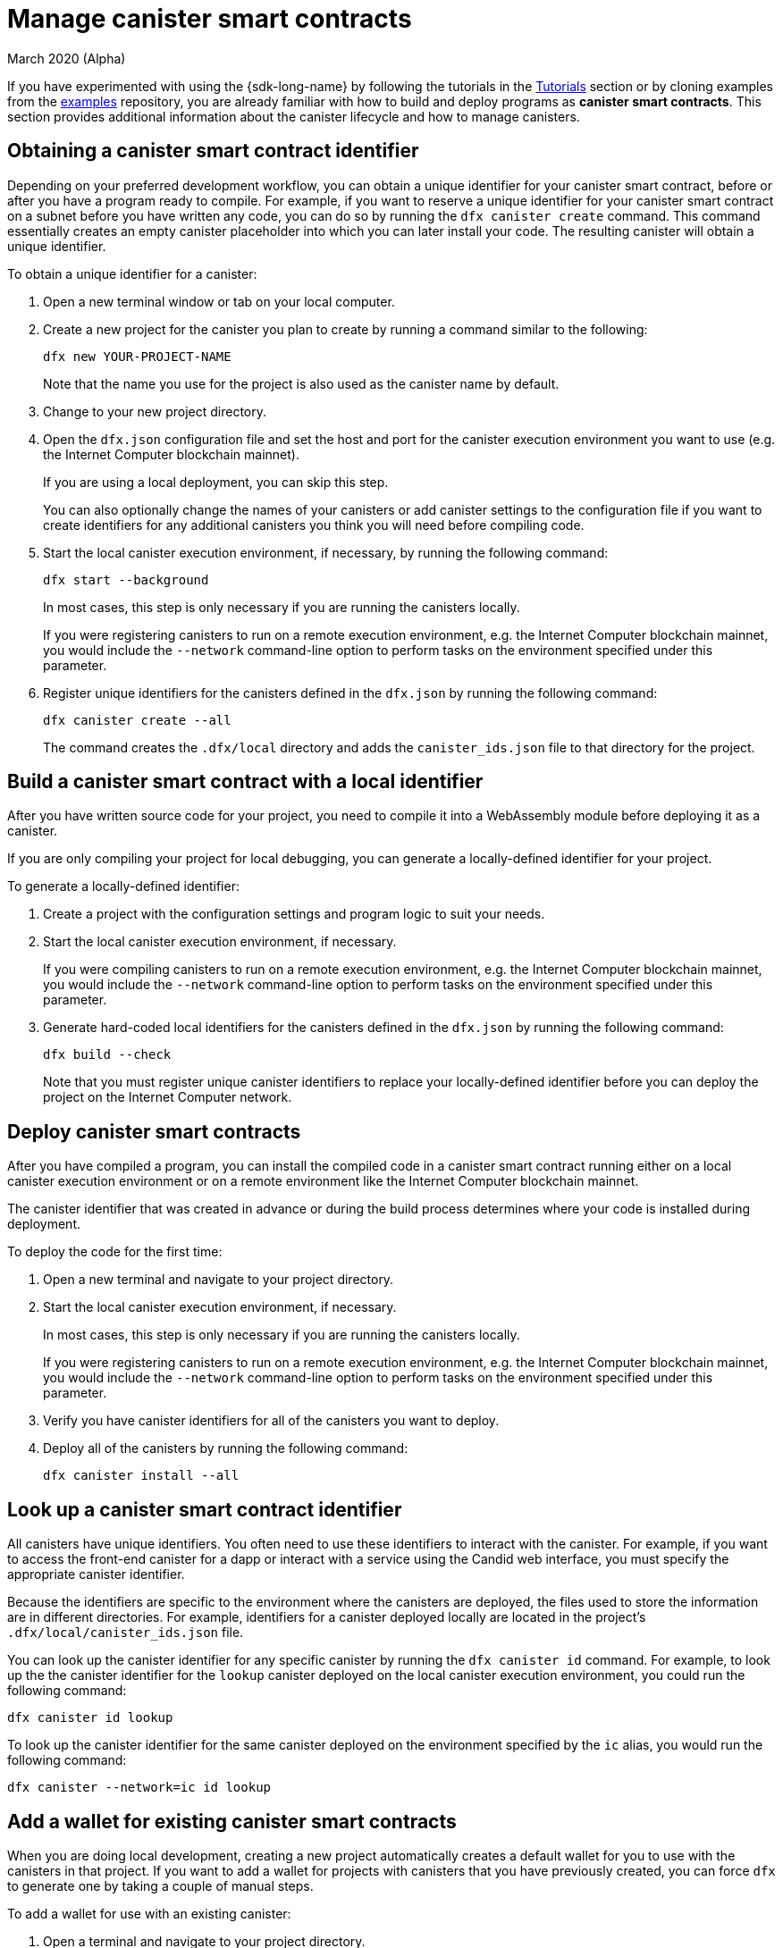 = Manage canister smart contracts
March 2020 (Alpha)
ifdef::env-github,env-browser[:outfilesuffix:.adoc]
:proglang: Motoko
:IC: Internet Computer
:company-id: DFINITY

If you have experimented with using the {sdk-long-name} by following the tutorials in the link:tutorials-intro{outfilesuffix}[Tutorials] section or by cloning examples from the link:https://github.com/dfinity/examples[examples] repository, you are already familiar with how to build and deploy programs as **canister smart contracts**.
This section provides additional information about the canister lifecycle and how to manage canisters.

[[create-canister]]
== Obtaining a canister smart contract identifier

Depending on your preferred development workflow, you can obtain a unique identifier for your canister smart contract, before or after you have a program ready to compile.
For example, if you want to reserve a unique identifier for your canister smart contract on a subnet before you have written any code, you can do so by running the `+dfx canister create+` command.
This command essentially creates an empty canister placeholder into which you can later install your code. The resulting canister will obtain a unique identifier.

To obtain a unique identifier for a canister:

. Open a new terminal window or tab on your local computer.
. Create a new project for the canister you plan to create by running a command similar to the following:
+
[source,bash]
----
dfx new YOUR-PROJECT-NAME
----
+
Note that the name you use for the project is also used as the canister name by default. 
. Change to your new project directory.
. Open the `+dfx.json+` configuration file and set the host and port for the canister execution environment you want to use (e.g. the {IC} blockchain mainnet).
+
If you are using a local deployment, you can skip this step.
+
You can also optionally change the names of your canisters or add canister settings to the configuration file if you want to create identifiers for any additional canisters you think you will need before compiling code.
. Start the local canister execution environment, if necessary, by running the following command:
+
[source,bash]
----
dfx start --background
----
+
In most cases, this step is only necessary if you are running the canisters locally.
+
If you were registering canisters to run on a remote execution environment, e.g. the {IC} blockchain mainnet, you would include the `+--network+` command-line option to perform tasks on the environment specified under this parameter.
. Register unique identifiers for the canisters defined in the `+dfx.json+` by running the following command:
+
[source,bash]
----
dfx canister create --all
----
+
The command creates the `+.dfx/local+` directory and adds the `+canister_ids.json+` file to that directory for the project.

[[local-id]]
== Build a canister smart contract with a local identifier

After you have written source code for your project, you need to compile it into a WebAssembly module before deploying it as a canister.

If you are only compiling your project for local debugging, you can generate a locally-defined identifier for your project.

To generate a locally-defined identifier:

. Create a project with the configuration settings and program logic to suit your needs.
. Start the local canister execution environment, if necessary.
+
If you were compiling canisters to run on a remote execution environment, e.g. the {IC} blockchain mainnet, you would include the `+--network+` command-line option to perform tasks on the environment specified under this parameter.
. Generate hard-coded local identifiers for the canisters defined in the `+dfx.json+` by running the following command:
+
[source,bash]
----
dfx build --check
----
+
Note that you must register unique canister identifiers to replace your locally-defined identifier before you can deploy the project on the {IC} network.

////
=== Register a unique network-wide identifier

In the most common development workflow, you are assigned network-wide canister identifiers as part of the build process rather than before you have code ready to compile. 

Because this scenario is the most common, it is also the simplest. 

To register canister identifiers as part of the build process:

. Start the {IC} network, if necessary.
+
In most cases, this step is only necessary if you are using the local host as the {IC} network provider and have stopped the network locally.
. Build the WebAssembly executable by running the following command:
+
[source,bash]
----
dfx build
----

== Generate interface bindings for a canister
////

[[deploy-canister]]
== Deploy canister smart contracts

After you have compiled a program, you can install the compiled code in a canister smart contract running either on a local canister execution environment or on a remote environment like the {IC} blockchain mainnet.

The canister identifier that was created in advance or during the build process determines where your code is installed during deployment.

To deploy the code for the first time:

. Open a new terminal and navigate to your project directory.
. Start the local canister execution environment, if necessary.
+
In most cases, this step is only necessary if you are running the canisters locally.
+
If you were registering canisters to run on a remote execution environment, e.g. the {IC} blockchain mainnet, you would include the `+--network+` command-line option to perform tasks on the environment specified under this parameter.
. Verify you have canister identifiers for all of the canisters you want to deploy.
. Deploy all of the canisters by running the following command:
+
[source,bash]
----
dfx canister install --all
----

[[lookup-id]]
== Look up a canister smart contract identifier

All canisters have unique identifiers.
You often need to use these identifiers to interact with the canister.
For example, if you want to access the front-end canister for a dapp or interact with a service using the Candid web interface, you must specify the appropriate canister identifier.

Because the identifiers are specific to the environment where the canisters are deployed, the files used to store the information are in different directories.
For example, identifiers for a canister deployed locally are located in the project's `+.dfx/local/canister_ids.json+` file.

You can look up the canister identifier for any specific canister by running the `+dfx canister id+` command.
For example, to look up the the canister identifier for the `+lookup+` canister deployed on the local canister execution environment, you could run the following command:

....
dfx canister id lookup
....

To look up the canister identifier for the same canister deployed on the environment specified by the `+ic+` alias, you would run the following command:

....
dfx canister --network=ic id lookup
....

[[add-wallet]]
== Add a wallet for existing canister smart contracts

When you are doing local development, creating a new project automatically creates a default wallet for you to use with the canisters in that project. If you want to add a wallet for projects with canisters that you have previously created, you can force `dfx` to generate one by taking a couple of manual steps.

To add a wallet for use with an existing canister:

. Open a terminal and navigate to your project directory.
. Stop the local canister execution environment, if necessary, by running the following command:
+
[source,bash]
----
dfx stop
----
. Delete the `+.dfx+` directory.
. Start the local canister execution environment network by running the following command:
+
[source,bash]
----
dfx start --clean
----

[[reinstall-canister]]
== Reinstall a canister smart contract

During the development cycle, you might want to install, then replace your program as you debug and improve it.

In this scenario, you might want to keep the canister identifier you have registered but without preserving any of the canister code or state.
For example, your canister might only have test data that you don't want to keep or you might have decided to change the program altogether but want to reinstall under a canister identifier you used to install a previous program. 

To reinstall a canister:

. Open a new terminal and navigate to your project directory.
. Start the local canister execution environment, if necessary.
+
In most cases, this step is only necessary if you are running the canisters locally.
+
If you were registering canisters to run on a remote execution environment, e.g. the {IC} blockchain mainnet, you would include the `+--network+` command-line option to perform tasks on the environment specified under this parameter.
. Verify you have canister identifiers for all of the canisters you want to re-deploy.
. Re-deploy all of the canisters by running the following command:
+
[source,bash]
----
dfx canister install --all --mode reinstall
----

Note that you can use the `+reinstall+` mode to replace any canister, regardless of whether the canister has code or state associated with it.

[[set-owner]]
== Set an identity to own a canister smart contract

In most cases, a `+default+` user identity is created for you automatically the first time you run the `+dfx canister create+` command.
This default identity consists of the public and private key pair generated for your local user account. 
Typically, this `+default+` identity is also the default owner of all of the projects you create and all of the canisters you deploy.
You can, however, proactively create and use identities of your choice to circumvent the `+default+` user identity from being used.

As an example, the following scenario illustrates creating a `+registered_owner+` identity that is then used to register, build, deploy, and call the `+pubs+` project.

To set an identity for a project:

. Create a new project by running the following command:
+
[source,bash]
----
dfx new pubs
----
. Change to the project directory by running the following command:
+
[source,bash]
----
cd pubs
----
. Start the {IC} network locally in the background by running the following command:
+
[source,bash]
----
dfx start --background
----
. Create a new `+registered_owner+` identity by running the following command:
+
[source,bash]
----
dfx identity new registered_owner
----
. Set the active user context to use the `+registered_owner+` identity by running the following command:
+
[source,bash]
----
dfx identity use registered_owner
----
. Register, build, and deploy canisters for the project by running the following commands:
+
[source,bash]
----
dfx canister create --all
dfx build --all
dfx canister install --all
----
+
These commands run using the `+registered_owner+` identity, making that user the owner of the canisters deployed.
. Call the `+greet+` function to verify a successful deployment by running the following command:
+
[source,bash]
---- 
dfx canister call pubs greet '("Sam")'
----

[[running-state]]
== Managing the running state of a canister smart contract

After you deploy a canister, it can begin receiving and processing requests from users and from other canisters.
Canisters that are available to send requests and receive replies are considered in be in a **Running** state.

Although canisters are normally placed in the Running state by default, there are cases where you might want to temporarily or permanently stop a canister.
For example, you might want to stop a canister before upgrading it. 
Stopping a canister helps to ensure proper handling of any messages that are in progress and need to either run to completion or be rolled back. 
You might also want to stop a canister to clear its message queue cleanly as a prerequisite to deleting the canister.

// tag::check-status[]
You can check the current status of all canisters or a specified canister by running the `+dfx canister status+` command.
For example, to see the status for all canisters running on the local canister execution environment, you would run the following command:

[source,bash]
----
dfx canister status --all
----

This command returns output similar to the following if canisters are currently running:

....
Canister status_check's status is Running.
Canister status_check_assets's status is Running.
....
// end::check-status[]   

// tag::stop-status[]
You can stop canisters that are currently running by running the `+dfx canister stop+` command.

[source,bash]
----
dfx canister stop --all
----

This command displays output similar to the following:

....
Stopping code for canister status_check, with canister_id 75hes-oqbaa-aaaaa-aaaaa-aaaaa-aaaaa-aaaaa-q
Stopping code for canister status_check_assets, with canister_id cxeji-wacaa-aaaaa-aaaaa-aaaaa-aaaaa-aaaaa-q
....

If you were to rerun the `+dfx canister status+` command, you might see a status of `+Stopped+` indicating that there were no pending messages that needed to processed or a status of `+Stopping+` indicating that there were messages in-flight that needed to be addressed.
// end::stop-status[]

// tag::restart-status[]
To restart a canister-for example, after a successful canister upgrade—you can run the `+dfx canister start+` command.
For example, to restart all of the canisters, you would run the following command:

[source,bash]
----
dfx canister start --all
----

This command displays output similar to the following:

....
Starting code for canister status_check, with canister_id 75hes-oqbaa-aaaaa-aaaaa-aaaaa-aaaaa-aaaaa-q
Starting code for canister status_check_assets, with canister_id cxeji-wacaa-aaaaa-aaaaa-aaaaa-aaaaa-aaaaa-q
....
// tag::restart-status[]

[[upgrade-canister]]
== Upgrade a canister smart contract

Unlike a canister replacement that preserves the canister identifier but no state, a canister upgrade enables you to preserve the state of a deployed canister, and change the code.
 
For example, assume you have an dapp that manages professional profiles and social connections.
If you want to add a new feature to the dapp, you need to be able to update the canister code without losing any of the previously-stored data.
A canister upgrade enables you to update existing canister identifiers with program changes without losing the program state.

NOTE: To preserve state when you are upgrading a canister written in {proglang}, be sure to use the `+stable+` keyword to identify the variables you want to preserve. For more information about preserving variable state in {proglang}, see link:../language-guide/upgrades{outfilesuffix}[Stable variables and upgrade methods].
If you are upgrading a canister written in Rust, you should use `+pre_upgrade+` and `+post_upgrade+` functions as illustrated in the link:https://github.com/dfinity/cdk-rs/blob/master/examples/asset_storage/src/asset_storage_rs/lib.rs[Rust CDK asset storage] example to ensure data is properly preserved after a canister upgrade.

To upgrade a canister:

. Open a new terminal and navigate to your project directory.
. Start the {IC} network, if necessary.
+
In most cases, this step is only necessary if you are running the canisters locally.
+
If you were registering canisters to run on a remote execution environment, e.g. the {IC} blockchain mainnet, you would include the `+--network+` command-line option to perform tasks on the environment specified under this parameter.
. Verify you have canister identifiers for all of the canisters you want to upgrade.
+
Note that your program must identify the variables for which to maintain state by using the `+stable+` keyword in the variable declaration.
+
For more information about declaring stable variables, see the _{proglang} Programming Language Guide_.
. Upgrade all of the canisters by running the following command:
+
[source,bash]
----
dfx canister install --all --mode upgrade
----

[[delete-canister]]
== Delete a canister

If you want to permanently delete a specific canister or all canisters for a specific project on a given {IC} network, you can do so by running the `+dfx canister delete+` command.

Deleting a canister removes the canister identifier, code, and state from the {IC} network. 
Before you can delete a canister, however, you must first stop the canister to clear any pending message requests or replies.

To delete all canisters for a project:

. Open a new terminal and navigate to your project directory.
. Start the local canister execution environment, if necessary.
+
In most cases, this step is only necessary if you are running the canisters locally.
+
If you were deleting canisters to run on a remote execution environment, e.g. the {IC} blockchain mainnet, you would include the `+--network+` command-line option to perform tasks on the environment specified under this parameter.
. Check the status of the project canisters running on the local {IC} network by running the following command:
+
[source,bash]
----
dfx canister status --all
----
. Stop all of the project canisters by running the following command:
+
[source,bash]
----
dfx canister stop --all
----
. Delete all of the project canisters by running the following command:
+
[source,bash]
----
dfx canister delete --all
----

////
== Fork a canister
<TBD - not in this release>

== Set the controller for a canister
<TBD - not in this release>
////
